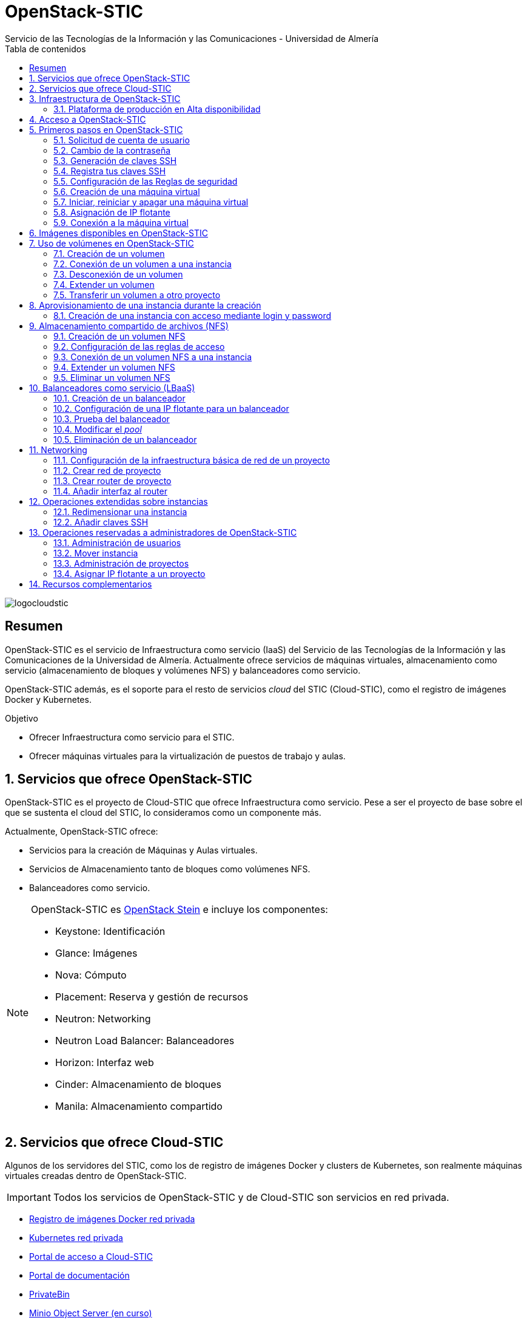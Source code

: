 ////
NO CAMBIAR!!
Codificación, idioma, tabla de contenidos, tipo de documento
////
:encoding: utf-8
:lang: es
:toc: right
:toc-title: Tabla de contenidos
:doctype: book
:imagesdir: ./images
:linkattrs:


////
Nombre y título del trabajo
////
# OpenStack-STIC
Servicio de las Tecnologías de la Información y las Comunicaciones - Universidad de Almería


// NO CAMBIAR!! (Entrar en modo no numerado de apartados)
:numbered!: 


image:logocloudstic.png[]

[abstract]
== Resumen

OpenStack-STIC es el servicio de Infraestructura como servicio (IaaS) del Servicio de las Tecnologías de la Información y las Comunicaciones de la Universidad de Almería. Actualmente ofrece servicios de máquinas virtuales, almacenamiento como servicio (almacenamiento de bloques y volúmenes NFS) y balanceadores como servicio.

OpenStack-STIC además, es el soporte para el resto de servicios _cloud_ del STIC (Cloud-STIC), como el registro de imágenes Docker y Kubernetes.

////
***************************************************
////
.Objetivo

* Ofrecer Infraestructura como servicio para el STIC.
* Ofrecer máquinas virtuales para la virtualización de puestos de trabajo y aulas.

// Entrar en modo numerado de apartados
:numbered:


////
***************************************************
////

== Servicios que ofrece OpenStack-STIC

OpenStack-STIC es el proyecto de Cloud-STIC que ofrece Infraestructura como servicio. Pese a ser el proyecto de base sobre el que se sustenta el cloud del STIC, lo consideramos como un componente más. 

Actualmente, OpenStack-STIC ofrece:

* Servicios para la creación de Máquinas y Aulas virtuales.
* Servicios de Almacenamiento tanto de bloques como volúmenes NFS.
* Balanceadores como servicio.

[NOTE]
====
OpenStack-STIC es https://www.openstack.org/software/stein/[OpenStack Stein] e incluye los componentes:

* Keystone: Identificación
* Glance: Imágenes
* Nova: Cómputo
* Placement: Reserva y gestión de recursos
* Neutron: Networking
* Neutron Load Balancer: Balanceadores
* Horizon: Interfaz web
* Cinder: Almacenamiento de bloques
* Manila: Almacenamiento compartido
====

== Servicios que ofrece Cloud-STIC

Algunos de los servidores del STIC, como los de registro de imágenes Docker y clusters de Kubernetes, son realmente máquinas virtuales creadas dentro de OpenStack-STIC.

[IMPORTANT]
====
Todos los servicios de OpenStack-STIC y de Cloud-STIC son servicios en red privada.
====

* https://harbor.stic.ual.es[Registro de imágenes Docker red privada,window=_blank]
* https://rancher.stic.ual.es[Kubernetes red privada,window=_blank]
* https://home.stic.ual.es[Portal de acceso a Cloud-STIC,window=_blank]
* https://portal.stic.ual.es[Portal de documentación, proyectos y recursos de formación,window=_blank]
* https://privatebin.stic.ual.es[PrivateBin,window=_blank]
* https://minio.stic.ual.es[Minio Object Server (en curso),window=_blank]
* https://monitor.stic.ual.es[Monitorización de servicios (en curso),window=_blank]
* https://kibana.stic.ual.es[Kibana log server (en curso),window=_blank]
* https://nextcloud.stic.ual.es[Nextcloud Document server (en curso),window=_blank]
* https://jitsi.stic.ual.es[Jitsi Video conferencing (en curso),window=_blank]

== Infraestructura de OpenStack-STIC

=== Plataforma de producción en Alta disponibilidad

* Servidores de cómputo: 24
* RAM disponible: 4.608 GB
* VCPUs: 576
* Espacio disponible para instancias: 103,2 TB
* Almacenamiento disponible para volúmenes: 10,4 TB

== Acceso a OpenStack-STIC

Todos los recursos de OpenStack-STIC, sólo son accesibles desde la red de la UAL. Para el acceso a los recursos de Cloud-STIC desde fuera de la UAL será necesario usar una conexión VPN con el perfil STIC. Consulta http://vpn.ual.es[vpn.ual.es,window=_blank] para configurar tu acceso a la VPN de la UAL. 

== Primeros pasos en OpenStack-STIC

Para utilizar OpenStack-STIC es necesario disponer de una cuenta de usuario. El acceso sólo está permitido desde la red de la UAL. El acceso desde fuera de la UAL se realizará mediante VPN.

=== Solicitud de cuenta de usuario

. Solicita mediante https://caustic.ual.es[CAU] tu acceso a OpenStack-STIC. Te proporcionarán un dominio, un login y un password de acceso.

. Introduce tus credenciales en https://openstack.stic.ual.es/horizon[OpenStack-STIC,window=_blank]. Una vez dentro del sistema tendrás acceso a un _proyecto_ OpenStack.

+
[NOTE]
====
Un proyecto OpenStack es un conjunto de recursos disponible para uno o más usuarios. Ejemplos de recursos básicos son los núcleos de procesador (VCPU), RAM o espacio de almacenamiento.

De forma predeterminada cada usuario tiene un proyecto. No obstante, un mismo usuario puede ser miembro de más de un proyecto (p.e. _Aulas, Servidores de Logs_)
====

=== Cambio de la contraseña

Para cambiar la clave proporcionada, despliega el menú de las opciones del usuario conectado situado en la parte superior derecha y selecciona `Settings`.  

image::Settings.png[]

Se desplegará un menú en la izquierda. A continuación, selecciona `Change password`.

image::ChangePassword.png[]

=== Generación de claves SSH

Las claves SSH ofrecen una forma más segura de conexión remota ya que evitan la introducción de usuario y contraseña en los inicios de sesión, reduciendo el riesgo de ataques de fuerza bruta para descubrimiento de contraseñas. Además, suponen una opción más cómoda de inicio de sesión ya que evitan el recordar las contraseñas en cada conexión.

Las claves SSH se generan en pares, dando lugar a la clave privada y a la clave pública. La clave privada ha de ser protegida y no debe ser compartida con nadie. La clave pública puede ser compartida libremente y se insertará en las instancias en el momento de su creación.

Para generar un par de claves SSH en una terminal Linux o Mac ejecuta el comando

`ssh-keygen`

Si no indicamos otro nombre, esto genera dos archivos con los nombres `id_rsa` e `id_rsa.pub` que se almacenarán en la carpeta `home` del usuario en la rutas:

* Clave privada: `/home/user/.ssh/id_rsa`
* Clave pública: `/home/user/.ssh/id_rsa.pub`

También se pedirá la introducción de una contraseña para el uso del par de claves. Por ahora, lo dejaremos sin contraseña.

=== Registra tus claves SSH

Para el acceso SSH a máquinas virtuales Linux creadas en OpenStack-STIC es necesario tener registrada una clave SSH pública en la cuenta de usuario de OpenStack-STIC. Las clave pública SSH será inyectada a las instancias creadas en el proceso de inicialización. Una vez creada la instancia, se accederá a ella mediante la clave privada SSH correspondiente almacenada en el cliente.

. Inicia sesión en https://openstack.stic.ual.es/horizon[OpenStack-STIC,window=_blank].
. En el menú de la izquierda selecciona `Project | Compute | Key Pairs`
. Si dispones de una clave SSH, pulsa el botón `Import Public Key`. En el formulario:
.. Introduce en `Key Pair Name` el nombre que quieres asignar a tu clave pública en OpenStack-STIC
.. Elige `SSH Key` en el desplegable `Key Type` 
.. Carga tu clave pública con el botón `Examinar ... o pegándola directamente en el cuadro de texto `Public Key`.

+
image::ImportPublicKey.png[]

+
[TIP]
====
Si eres usuario de Windows, se recomienda instalar https://git-scm.com/download/win[Git for Windows,window=_blank]. Este software, además de instalar Git para control de versiones, instalará Git BASH en tu sistema, un emulador BASH que te será muy útil para la conexión SSH a máquinas virtuales Linux desde tu sistema Windows.
====

. Si no dispones de una clave SSH, o bien no quieres o no puedes generarla, OpenStack-STIC puede crear un par de claves. Para crear tu par de claves desde OpenStack-STIC pulsa el botón `Create Key Pair`. Introduce en el formulario el nombre que quieras a dar a tu clave SSH y selecciona `SSH Key` en el desplegable `Key Type`.

+
image::CreateKeyPair.png[]

+
A continuación, pulsa el botón `Create Key Pair`. Descarga la clave generada.

+
image::DownloadKeyPair.png[]

=== Configuración de las Reglas de seguridad

En OpenStack-STIC, cada proyecto tiene sus propias reglas de seguridad, y funcionan a modo de cortafuegos sobre las instancias definidas en el proyecto. 

De forma predeterminada, las instancias creadas no se pueden comunicar con el exterior. Configura las reglas de seguridad (p.e. abriendo los puertos SSH, RDP para escritorio remoto de Windows, HTTP para servidores web, ...) de tu proyecto para que se pueda acceder de forma adecuada a las instancias.

La configuración básica de las reglas de seguridad se puede realizar en el menú `Project | Network | Security Groups`.  Desde ahí podrás configurar las reglas predeterminadas (`default`) para todas las máquinas virtuales de un proyecto o crear nuevos grupos de seguridad con reglas específicas.

Pulsando el botón `Manage Rules` accedemos a las reglas de seguridad predeterminadas (`default`) de este proyecto. Por tanto, las máquinas virtuales creadas en este proyecto a las que se apliquen las reglas de seguridad `default` tendrían abierta la comunicación de acuerdo con las reglas indicadas en el grupo de seguridad.

image::SecurityGroups.png[Grupos de seguridad]

[NOTE]
====
De forma predeterminada, el grupo de seguridad `default` no incorpora ninguna regla de seguridad. Hasta que no se le añadan reglas de seguridad, o se creeen grupos de seguridad que añadan reglas de seguridad, no será posible establecer comunicación con las instancias creadas.
====

Pulsa el botón `Add Rule` para añadir reglas de seguridad. En el formulario selecciona la regla de seguridad aplicable a las instancias.

image::AddRule.png[]

[NOTE]
====
Reglas se seguridad básicas:

* RDP (puerto 3389): Acceso de Escritorio remoto. Util para conexión a instancias Windows.
* HTTP (puerto 80): Util para aplicaciones web con servidor Apache.
* SSH (puerto 22): Para establecer una conexión SSH. Util para conexión a la terminal de instancias Linux.
====

image::ManageSecurityGroupRules.png[Grupos de seguridad]

[IMPORTANT]
====
En la red OpenStack-STIC sólo están abiertos los puertos 80 (HHTP), 22 (SSH) y 3389 (RDP) para la conexión VPN. Si necesitas la apertura de un puerto concreto para una instancia o subred determinada, tendrás que solicitarlo mediante CAU.
====

.Consulta la guía de uso oficial de OpenStack
****
Para más información sobre la configuración del acceso y seguridad de las instancias consulta la  https://docs.openstack.org/ocata/user-guide/configure-access-and-security-for-instances.html[Guía de uso oficial de OpenStack,window=_blank]
****
=== Creación de una máquina virtual

Puedes crear una máquina virtual seleccionando `Project | Compute | Instances` y pulsando el botón `Launch instance`.

image::LaunchInstanceButton.png[]

En el asistente deberás proporcionar:

* Paso 1: Nombre de la instancia y cantidad de instancias a crear. La zona de disponibilidad siempre es `nova`. El formulario también muestra el total de instancias (máquinas virtuales) creadas y disponibles.

image::LaunchInstanceDetails.png[]

* Paso 2: En la fuente, selecciona `Image` o `Instance snapshot` dependiendo de si quieres crear una instancia a partir de una imagen limpia, o bien desde un snapshot creado previamente, respectivamente. A continuación, selecciona de la sección `Available` la imagen base para la instancia, el cual se podrá filtrar introduciendo en el cuadro de búsqueda alguno de los caracteres del nombre de la imagen.

[IMPORTANT]
====
Desactiva la creación de un nuevo volumen asociado a la instancia. Crear una máquina virtual sobre un volumen hará que la máquina virtual se almacene en el NAS en lugar de en los servidores de cómputo.
Si más adelante necesitas crear uno o más volúmenes para tu instancia, podrás crearlos desde el menú de volúmenes (`Project | Volumes`).
====

image::LaunchInstanceSource.png[Selección de una imagen base para la instancia]

* Paso 3. Sabor de las instancias creadas. OpenStack denomina _sabor_ a un conjunto de propiedades que representan las características hardware de las instancias a crear (número de VPUs, RAM, espacio de disco, ...). Selecciona un sabor adecuado para la instancia a crear.

image::LaunchInstanceFlavor.png[]

[NOTE]
====
Una señal de advertencia puede estar indicando un sabor demasiado pequeño para la instancia a crear o una superación de la cuota de los recursos del proyecto.
====

* Paso 4. Red a la que conectar la instancia creada. Seleccionar entre las redes disponibles la red a la que conectar la máquina virtual. Normalmente, conectaremos la instancia en la red del proyecto, aunque es posible conectarla a cualquier otra red que tengamos creada.

image::LaunchInstanceNetworks.png[]

* Paso 5. Selección de grupos de seguridad. Los grupos seleccionados estableceran los puertos y el tipo de comunicación permitida con la instancia creada. Selecciona todos los grupos de seguridad aplicables a la instancia creada. En la sección `Allocated` aparecerán todos los grupos de seguridad aplicables inicialmente a la instancia.

image::LaunchInstanceSecurityGroups.png[]

* Paso 6. Selección de la clave pública. Para instancias Linux deberemos seleccionar la clave pública a inyectar a la instancia creada. Dicha clave será la que se emparejará con nuestra clave privada local en el momento de la conexión SSH.

[NOTE]
====
En máquinas Windows no es necesario inyectar la clave pública.
====

image::LaunchInstanceKeyPair.png[]

[IMPORTANT]
====
No seleccionar una clave pública para una instancia Linux creada supondrá la creación de una instancia a la que no nos podremos conectar, ya que de forma predeteminada, las instancias Linux de OpenStack-STIC sólo permiten su acceso a través de claves SSH.
====

Pulsar el botón `Launch Instance` para proceder a la creación de la instancia. Tras unos instantes la instancia estará creada y disponible para su uso.



.Consulta la guía de uso oficial de OpenStack
****
Para más información sobre la creación de instancias consulta la  https://docs.openstack.org/ocata/user-guide/dashboard-launch-instances.html[Guía de uso oficial de OpenStack,window=_blank]
****

=== Iniciar, reiniciar y apagar una máquina virtual

Puedes iniciar, reiniciar y apagar una máquina virtual desplegando las acciones que aparecen a su lado en el listado de instancias del proyecto `Project | Compute | Instances`.

* Iniciar instancia: `Start Instance`
* Apagar instancia: `Shutoff Instance`
* Reiniciar instancia: `Soft Reboot Instance` o `Hard Reboot Instance`

[IMPORTANT]
====
No confundir `Shutoff Instance` con `Delete Instance`. `Shutoff instance` apaga la instancia. En cambio, `Delete Instance` la elimina y lo perderemos todo.
====

=== Asignación de IP flotante

Las instancias creadas son conectadas a una de las redes privadas de un proyecto OpensStack-STIC. Inicialmente, es posible la comunicación entre las instancias de dicha red. Pero de forma predeterminada, no es posible la conexión a la instancia creada desde nuestro equipo de trabajo, o en general, desde otro equipo que esté fuera de la red del proyecto en el que se ha creado la máquina virtual.

Podemos ver la instancia creada y conectada a la red del proyecto en el menú `Project | Network | Network Topology`.

image::NetworkTopology.png[]

Las IPs flotantes son la base para la comunicación con la instancia desde el exterior. Nuestro proyecto tiene una cuota de IPs flotantes y deberemos gestionarlas de forma eficiente.

Para asignar una IP flotante a una instancia, mostrar en primer lugar la lista de instancias (`Project | Compute | Instances`). A continuación, seleccionar `Associate Floating IP` en el menú desplegable de la instancia.

image::AssociateFloatingIP.png[]

En el formulario, pulsar el botón `+` para pedir una IP flotante. 

image::ManageFloatingIPAssociations.png[]

El formulario siguiente muestra la red que propocionará las IPs flotantes (`ual-net`), que es la red de OpenStack-STIC. En este formulario pulsaremos el botón `Allocate IP`.

image::AllocateFloatingIP.png[]

[NOTE]
====
El STIC tiene reservada la red 192.168.128.0/21 para OpenStack-STIC.
====

De vuelta al formulario, se mostrará la IP flotante asignada de la red `ext-net`. Pulsar el botón `Associate`.

image::AssignedFloatingIP.png[]

Ahora la instancia aparecerá con la IP flotante asignada, la cual podremos usar para conectarnos a ella desde fuera de la red privada de OpenStack-STIC en la que se creó.

image::InstanceWithFloatingIP.png[]

=== Conexión a la máquina virtual

Una vez creada la máquina virtual y asignada una IP flotante en el caso de que queramos conectarnos a ella desde una red diferente a la que fue creada, usaremos un cliente para conectarnos a ella usando un cliente.


.Clientes habituales de conexión a máquinas virtuales
[width="100%",cols="^,^,^",options="header"]
|====================
| Sistema operativo | Uso                        | Cliente recomendado
| Linux             | Terminal                   | Terminal
|                   | Linux con Interfaz gráfica | https://wiki.x2go.org/doku.php/download:start[X2Go,window=_blank] 
|                   | Máquina Windows            | https://www.remmina.org/wp/[Remmina,window=_blank]
| Mac               | Terminal                   | Terminal
|                   | Linux con Interfaz gráfica | https://wiki.x2go.org/doku.php/download:start[X2Go,window=_blank]  
|                   | Máquina Windows            | https://itunes.apple.com/us/app/microsoft-remote-desktop-10/id1295203466?mt=12[Microsoft Remote Desktop,window=_blank]
| Windows           | Terminal                   | https://git-scm.com/download/win[Git BASH,window=_blank], Putty
|                   | Linux Interfaz gráfica     | https://wiki.x2go.org/doku.php/download:start[X2Go,window=_blank]  
|                   | Máquina Windows            | Cliente de escritorio remoto

|====================

== Imágenes disponibles en OpenStack-STIC

Actualmente están disponibles las imágenes siguientes en OpenStack-STIC:


.Imágenes en OpenStack-STIC y modos de acceso
[width="100%",cols="^,^,^",options="header"]
|====================
| Image | Login | Modo de acceso
| Ubuntu 16.04 LTS | ubuntu | Key Pair 
| Ubuntu 18.04 LTS | ubuntu | Key Pair 
| CentOS 6 | centos | Key Pair  
| CentOS 7 | centos | Key Pair  
| cirros | cirros | Key Pair 
| Windows 10 | usuario | credenciales 
|====================

[NOTE]
====
Contacta vía https://caustic.ual.es[CAU] para obtener la contraseña para instancias en las que el modo de acceso no sea con Key Pair.
====
== Uso de volúmenes en OpenStack-STIC

OpenStack-STIC ofrece un servicio de almacenamiento de bloques, lo que nos permite poder crear volúmenes y conectarlos a máquinas virtuales. Los volúmenes nos dan almacenamiento persistente, entendido como que el volumen se conserva a pesar de que se elimine la máquina virtual a la que está conectado.

=== Creación de un volumen

. Inicia sesión en https://openstack.stic.ual.es/horizon[OpenStack-STIC,window=_blank].
. Selecciona el proyecto en el que crear el volumen.
. En el menú de la izquierda selecciona `Project | Volumes`.
. En la pestaña `Volumes` pulsa el botón `Create Volume`.

+
image::CreateVolumeButton.png[]

. En el formulario introduce los valores para el nombre del volumen y el tamaño. 

+
image::CreateVolume.png[]

. Pulsa el botón `Create Volume`.

Tras unos instantes el volumen aparecerá en la lista de volúmenes creados y disponible para ser conectado a una instancia.

=== Conexión de un volumen a una instancia

Una vez creado un volumen, éste puede ser conectado a una instancia.

[IMPORTANT]
====
Un volumen sólo puede estar conectado a una instancia. Para conectarlo a otra instancia, el volumen tendrá que ser desconectado previamente.
====

. Inicia sesión en https://openstack.stic.ual.es/horizon[OpenStack-STIC,window=_blank].
. Selecciona el proyecto en el que crear el volumen.
. En el menú de la izquierda selecciona `Project | Volumes`.
. En el submenú `Volumes` selecciona el volumen que quieras conectar a una instancia, despliega el listbox de `Actions` y selecciona `Manage Attachments`.

+
image::ManageAttachmentsOption.png[]

. Selecciona en el formulario la instancia a la que conectar el volumen y después pulsa el botón `Attach Volume`

image::ManageVolumeAttachments.png[]

Tras unos instantes el volumen aparecerá conectado a la instancia indicando que está en uso y el dispositivo en el que está disponible.

image::VolumeAttached.png[]

A continuación sigue los pasos del sistema operativo en el que se haya conectado el volumen para inicializarlo (crear tabla de particiones, formatear, montar, ...)

.Consulta la guía de uso oficial de OpenStack
****
Para más información sobre la creación y administración de volúmenes consulta la  https://docs.openstack.org/ocata/user-guide/dashboard-manage-volumes.html[Guía de uso oficial de OpenStack,window=_blank]
****

=== Desconexión de un volumen

. Inicia sesión en https://openstack.stic.ual.es/horizon[OpenStack-STIC,window=_blank].
. Selecciona el proyecto en el que está el volumen a desconectar.
. En el menú de la izquierda selecciona `Project | Volumes`.
. En la pestaña `Volumes` selecciona el volumen que quieras desconectar a una instancia, despliega el listbox de `Actions` y selecciona `Manage Attachments`.
. Pulsa el botón `Detach Volume` para desconectar el volumen de la instancia

image::DetachVolume.png[]

A continuación aparecerá un cuadro de diálogo de confirmación. Pulsar el botón `Detach Volume` para liberar el volumen de la instancia.

image::DetachVolumeConfirm.png[]

=== Extender un volumen

. Inicia sesión en https://openstack.stic.ual.es/horizon[OpenStack-STIC,window=_blank].
. Selecciona el proyecto en el que está el volumen a desconectar.
. En el menú de la izquierda selecciona `Project | Volumes`.

+
[IMPORTANT]
====
Desconecta el volumen antes de ampliarlo.
====

. En la pestaña `Volumes` selecciona el volumen que quieras extender, despliega el listbox de `Actions` y selecciona `Extend Volume`.
. Configura el nuevo tamaño del volumen en el formulario.

image::ExtendVolume.png[]

=== Transferir un volumen a otro proyecto

Un volumen sólo se puede utilizar en el proyecto al que pertence, pudiendo intercambiarse entre las distintas máquinas virtuales del proyecto. Sin embargo, hay situaciones en las que estamos interesados en usar un volumen en una instancia que tenemos en otro proyecto, o transferir el volumen a otro usuario de OpenStack-STIC. Esta operación es la que se conoce como _Transferir un volumen_ en OpenStack.

[NOTE]
====
Para transferir un volumen, éste ha de estar desconectado. Consulta la sección <<Desconexión de un volumen>>
====

. Inicia sesión en https://openstack.stic.ual.es/horizon[OpenStack-STIC,window=_blank].
. Selecciona el proyecto en el que está el volumen.
. En el menú de la izquierda selecciona `Project | Volumes`.
. En la pestaña `Volumes` selecciona el volumen que quieras transferir, despliega el listbox de `Actions` y selecciona `Create Transfer`.

+
image::CreateTransferOption.png[]

. Introduce un nombre significativo de la transferencia para que pueda ser identificado claramente por otras personas en el caso de que se vaya a transferir el volumen a otro usuario OpenStack.

+
image::CreateVolumeTransfer.png[]

. Pulsa el botón `Create Volume Transfer`. Como resultado se nos mostrará un ID de transferencia y una clave de autorización que debemos conservar para poder completar el proceso de transferencia del volumen. 

+
image::VolumeTransferDetails.png[]

. Descargar el arvhivo con los datos de la transferencia pulsando el botón `Download transfer credentials`. El volumen quedará pendiente de que se complete el proceso aceptando la transferencia.

+
image::AwaitingTransfer.png[]

. En el proyecto de destino de la transferencia pulsar el botón `Accept Transfer`.
. Introducir en el formulario los valores de ID de transferencia y Clave de autorización que descargamos en el archivo de credenciales de la transferencia

+
image::AcceptVolumeTransfer.png[]

. Pulsar el botón `Accept Volume Transfer`. El volumen aparecerá transferido en la lista de volúmenes disponibles del proyecto de destino.

== Aprovisionamiento de una instancia durante la creación

Al crear una instancia en OpenStack-STIC es posible aprovisionarla (configurarla) durante su proceso de creación. De esta forma, nuestras instancias ya tendrán instalados y configurados los paquetes necesarios. 

La configuración de una instancia se realiza en el paso de `Configuration` del asistente. Básicamente, hay que incluir un script `bash` en el cuadro de texto `Customization Script` tal y como muestra la figura siguiente.

image:configuracion.png[]

A continuacion, se muestra el script de configuración de Docker CE en una instancia Ubuntu durante su creación.

++++
<script src="https://gist.github.com/ualmtorres/dec19ebed2981459f8e5677979eb04c3.js"></script>
++++

=== Creación de una instancia con acceso mediante login y password

Durante lo creación de una instancia introduce el código siguiente en el cuadro de texto `Customization Script` del paso `Configuration` del asistente de creación de instancias. 

image::InstanceConfiguration.png[]

Recuerda cambiar la contraseña de la línea 2.

++++
<script src="https://gist.github.com/ualmtorres/c3e7123d3e414e9e54ad4d3ee1051429.js"></script>
++++

== Almacenamiento compartido de archivos (NFS)

OpenStack-STIC permite la creación de volúmenes NFS y ser compartidos por varias instancias. Los volúmenes NFS nos dan almacenamiento persistente, de forma que el volumen se conserva a pesar de que se eliminen las máquinas virtuales a las que esté conectado.

=== Creación de un volumen NFS

. Inicia sesión en https://openstack.stic.ual.es/horizon[OpenStack-STIC,window=_blank].
. Selecciona el proyecto en el que crear el volumen.
. En el menú de la izquierda selecciona `Project | Share`.
. En en submenú `Shares` pulsa el botón `Create Share`.

+
image::CreateShareButton.png[]

. En el formulario introduce los valores para el nombre del volumen NFS, el tamaño y el tipo de volumen NFS (`default_share_type`). Mantener `NFS` como protocolo.

+
image::CreateShare.png[]

. Pulsa el botón `Create`.

Tras unos instantes, el volumen NFS aparecerá en la lista de volúmenes creados y disponible para ser conectado a las instancias necesarias.

=== Configuración de las reglas de acceso

Una vez creado un volumen NFS, hay que configurar las reglas de acceso que permiten su uso desde las distintas instancias que lo tengan conectado. 

[NOTE]
====
Es posible definir reglas de acceso diferentes para cada instancia (p.e. una instancia tiene acceso de lectura/escritura mientras que el resto sólo lo tienen de lectura).
====

. Inicia sesión en https://openstack.stic.ual.es/horizon[OpenStack-STIC,window=_blank].
. Selecciona el proyecto en el está creado el volumen.
. En el menú de la izquierda selecciona `Project | Share`.
. En en submenú `Shares` selecciona el volumen NFS que quieras configurar, despliega el listbox `Actions` y selecciona `Manage Rules`.

+
image::SelectManageRules.png[]

. Pulsa el botón `Add Rule`
. Completa el formulario `Add Rule` con las reglas de acceso al volumen NFS. A continuación se muestra cómo dar acceso de lectura/escritura vía IP a la dirección IP `192.168.134.208`.

+
image::AddShareRule.png[]

. Pulsar `Add` para definir la regla de acceso.

Aparerá la regla definida para el volumen NFS.

image::AddShareRule.png[]

[NOTE]
====
Las reglas no se pueden modificar. Habrá que eliminarla y volver a crearla de nuevo
====

[TIP]
====
Para dar acceso a varias máquinas virtuales, basta con añadir nuevas reglas indicando la IP el nivel de acceso deseado.
====

=== Conexión de un volumen NFS a una instancia

Una vez definidas las reglas de acceso a un volumen NFS procederemos a conectarlo a una instancia.

. Inicia sesión en https://openstack.stic.ual.es/horizon[OpenStack-STIC,window=_blank].
. Selecciona el proyecto en el que está creado el volumen NFS.
. En el menú de la izquierda selecciona `Project | Share`.
. En el submenú `Shares` haz clic sobre el nombre volumen NFS que quieras conectar a una instancia.
. En la página aparecen los detalles definidos con las reglas de acceso. Copia el valor de `Path`. Este será el valor que usaremos en las instancias que monten este volumen.

+
image::ShareDetails.png[]

. Selecciona en el formulario la instancia a la que conectar el volumen y después pulsa el botón `Attach Volume`

A continuación sigue los pasos del sistema operativo en el que se haya conectado el volumen para inicializarlo y usarlo (crear tabla de particiones, formatear, montar, …​)

.Conexión de un volumen NFS en Ubuntu
====
```
$ sudo apt install nfs-common <1>
$ sudo mkdir /mnt/proyectos <2>
$ sudo mount 192.168.128.17:/var/lib/manila/mnt/share-b65fa3e5-233d-4ea5-9ad2-ec0329654fba /mnt/proyectos <3>
```
<1> Instalación de paquetes NFS
<2> Creación del directorio donde montar el volumen NFS
<3> Montar el volumen NFS en el directorio creado usando el `path` devuelto en las propiedades del volumen NFS.

Podemos comprobar que el volumen está creado

image::VolumenNFSMontado.png[]
====

.Consulta la guía de uso oficial de OpenStack
****
Para más información sobre la creación y administración de volúmenes NFS consulta la  https://docs.openstack.org/horizon/pike/user/manage-shares.htmll[Guía de uso oficial de OpenStack,window=_blank]
****

=== Extender un volumen NFS

Los volúmenes NFS pueden ser extendidos y esta operación se puede hacer _en caliente_, sin necesidad de desconectar el volumen previamente.

. Inicia sesión en https://openstack.stic.ual.es/horizon[OpenStack-STIC,window=_blank].
. Selecciona el proyecto en el que está creado el volumen NFS.
. En el menú de la izquierda selecciona `Project | Share`.
. En el submenú `Shares` despliega el menú `Actions` del volumen NFS que quieras extender y selecciona `Extend Share`.
. Define el nuevo tamaño del volumen y pulsa el botón `Extend`.

+
image::ExtendShare.png[]

Se puede comprobar que, tras extender el volumen, el espacio aparece disponible de inmediato.

image::VolumenNFSExtendido.png[]

=== Eliminar un volumen NFS

. Inicia sesión en https://openstack.stic.ual.es/horizon[OpenStack-STIC,window=_blank].
. Selecciona el proyecto en el que está creado el volumen NFS.
. En el menú de la izquierda selecciona `Project | Share`.
. Asegúrate que no hay instancias que estén usando el volumen NFS a eliminar.
. En el submenú `Shares` despliega el menú `Actions` del volumen NFS que quieras eliminar y selecciona `Delete Share`.
. Confirma su eliminación en el cuadro de diálogo.

== Balanceadores como servicio (LBaaS)

OpenStack-STIC ofrece un servicio muy interesante para poder crear balanceadores de carga. Los balanceadores definidos podrán distribuir las peticiones entre cada uno de los miembros del conjunto de recursos balanceados. LBaaS nos pemitirá definir varios _pools_ de recursos, cada uno con sus miembros. En cada _pool_ se establecerá una política o método de balanceo a elegir entre _least connections, round robin_ o _source ip_.

Para ilustrar su uso partimos de dos servidores Apache instalados en dos máquinas virtuales diferentes. Crearemos un balanceador con política de _round robin_.

=== Creación de un balanceador

1. Inicia sesión en http://openstack.stic.ual.es/horizon[OpenStack-STIC].

1. Selecciona el proyecto en el que crear el balanceador.

1. En el menú de la izquierda selecciona `Project | Network | Neutron Load Balancers`.

1. Pulsa el botón `Create Load Balancer`.

image::CreateLoadBalancerButton.png[]

==== Paso 1. Configurar los detalles del balanceador

En este paso estableceremos el nombre del balanceador y la red (p.e. la red del proyecto) donde se encuentran los recursos a balancear.

image::LoadBalancerDetails.png[]

==== Paso 2. Configurar los detalles del _listener_

El _listener_ es el proceso que se encargar de comprobar las peticiones de acuerdo con el puerto y el protocolo que se configure.

Para nuestro ejemplo configuraremos el protocolo `HTTP` y el puerto `80` y dejaremos el nombre de _listener_ predeterminado.

image::ListenerDetails.png[]

==== Paso 3. Configurar el método de balanceo del _pool_

El _pool_ contiene la lista de miembros que sirven contenido a través del balanceador. En este paso se define el método que se utilizará para balancear eligiendo entre _least connections, round robin_ o _source ip_.

Para nuestro ejemplo usaremos el método _round robin_ y dejaremos el nombre de _pool_ predeterminado.

image::PoolDetails.png[]

==== Paso 4. Configurar los miembros del _pool_

En este paso añadiremos los miembros del _pool_, que en nuestro caso serán los dos servidores Apache. Para ello, se pulsa el botón `Add` del grupo de `Available Instances` sobre cada miembro que se quiera incorporar al _pool_. Los miembros seleccionados quedarán en el grupo `Allocated Members`. 

También tendremos que definir el puerto de acceso a los miembros del _pool_. En nuestro caso será el 80.

image::PoolMembers.png[]

==== Paso 5. Configurar el monitor del _pool_

Puede ocurrir que algunos miembros del _pool_ dejen de estar disponibles en cualquier momento. Para evitar dirigir peticiones a miembros no disponibles, se define un monitor, que comprueba periódicamente el estado de los miembros. Cuando un miembro deja de contestar se retira del _pool_ hasta que no vuelva a estar disponible.

En este paso configuramos el tipo de monitorización (HTTP, ping o TCP), la cadencia de la monitorización, _timeout_ y el número de intentos antes de descartar del pool a un miembro.

En nuestro ejemplo, elegiremos HTTP, lo que nos permitirá configurar otros parámetros específicos. como el método HTTP usado para la monitorización (p.e. `GET`), el código HTTP devuelto (p.e. 200) y el path pra la prueba (`/`).

image::MonitorDetails.png[]

Por último, pulsaremos el botón `Create Load Balancer` del asistente para proceder a crear el balanceador. En Horizon aparecerán los datos del balanceador creado. Si recargamos la página también veremos el _listener_ creado.

image::BalanceadorCreado.png[]

=== Configuración de una IP flotante para un balanceador

Definiremos una dirección IP flotante al balanceador, que actuará como la dirección IP de acceso a los recursos balanceados. En nuestro caso, será la IP de acceso a los dos servidores Apache.

image::LoadBalancerFloatingIP.png[]

En el cuadro de diálogo indicaremos de dónde obtener la IP flotante, que normalmente será de la red externa.

image::LoadBalancerRequestFloatingIP.png[]

[NOTE]
====
Si hubiese direcciones IP flotantes libres en el proyecto, también apaecerían en desplegable de direcciones IP floatantes para el balanceador.
====

La dirección IP flotante asignada la podemos ver al hacer clic sobre el balanceador.

image::LoadBalancerConFloatingIP.png[]

=== Prueba del balanceador

Para probar el balanceador, cambiaremos las páginas de inicio de los dos servidores Apache de forma que podamos comprobar que se está haciendo correctamente el balanceo entre los miembros del _pool_.

[NOTE]
====
En Ubuntu, la página de inicio de Apache2 está en `/var/www/html/index.php`.
====

A continuación, al ir accediendo a la dirección IP del balanceador comprobaremos que de forma alternativa irá balanceando sobre los dos servidores Apache de acuerdo con la política de balanceo definida.

image::ServidorApache1.png[]
image::ServidorApache2.png[]

=== Modificar el _pool_

Se pueden añadir o retirar miembros del _pool_ de un balanceador. Tendremos que seguir estos pasos:

1. Hacer clic sobre el balanceador en la lista de balanceadores disponibles.
1. Hacer clic sobre el _listener_ en la lista de listeners del balanceador.
1. Hacer clic en `Default Pool ID`.
1. Pulsar el botón `Add/Remove Pool Members` para añadir o eliminar los miembros del _pool_.

image::AddRemovePoolMembers.png[]

=== Eliminación de un balanceador

Un balanceador tiene una serie de objetos anidados en su interior (_listener, pool_ y _health monitor_). Para eliminar el balanceador habrá que eliminar dichos objetos desde dentro hacia afuera.

Para ello, seguiremos estos pasos:

1. Hacer clic sobre el balanceador en la lista de balanceadores disponibles.
1. Hacer clic sobre el _listener_ en la lista de listeners del balanceador.
1. Hacer clic en `Default Pool ID`.
1. Haz clic en el `Health Monitor ID`.
1. Despliega el menú del monitor y selecciona `Delete Health Monitor` y confirma los cambios.

+
image::DeleteHealthMonitor.png[]

1. Despliega el menú del _pool_, selecciona `Delete Pool` y confirma los cambios.
1. Despliega el menú del _listener_, selecciona `Delete Listener` y confirma los cambios.
1. Despliega el menú del balanceador, selecciona `Delete Load Balancer` y confirma los cambios.

== Networking

Normalmente, en OpenStack-STIC los administradores facilitan los proyectos con la infraestructura básica de red creada. Esta infraestructura básica consiste en una red para el proyecto a la que se conectarán las instancias creadas. Dicha red de proyecto se conectará a la red la UAL mediante un router virtual, que también se proporcionará configurado.

=== Configuración de la infraestructura básica de red de un proyecto

En OpenStack, la infraestructura básica de red para un proyecto consta de:

* Red de proyecto
* Router de proyecto conectado a red externa y a red de proyecto.

Hay que seguir los pasos siguientes para realizar dicha configuración:

. <<Crear red de proyecto>>
. <<Crear router de proyecto>>
. <<Añadir interfaz al router>>

=== Crear red de proyecto

. Inicia sesión en https://openstack.stic.ual.es/horizon[OpenStack-STIC,window=_blank].
. En el menú de la izquierda selecciona `Project | Network | Networks`.
. Pulsa el botón `Create Network`
. En la ficha `Network` del asistente completa el nombre de la red siguiendo la plantilla nombre del proyecto seguido de `-net`. Mantener seleccionadas las opciones `Enable Admin State` y `Create Subnet` y dejar `nova` en `Availability Zone Hints`.

+
image::CreateNetwork-Name.png[]

. En la ficha `Subnet` del asistente completa el nombre de la subred siguiendo la plantilla nombre del proyecto seguido de `-subnet`. En `Network Address` introducir las direcciones de la red del proyecto en formato CIDR (p.e. `10.0.0.0/24). Dejar el resto con los valores predeterminados como se muestra en la figura.

+
[NOTE]
====
OpenStack-STIC  está configurado para que las redes de proyecto que se definan tienen que ser subredes de la red `10.0.0.0/8`, definiendo un rango de direcciones comprendidas desde la `10.0.0.0` hasta la `10.255.255.255`. Para la mayoría de los casos, una red `10.0.0.0/24` es el valor más adecuado para `Network Address`.
====
+
image::CreateNetwork-Subnet.png[]

. En la ficha `Subnet Details` del asistente deja activado `Enable DHCP` y configura los DNS que se proporcionarán a las instancias en esta red. Los DNS se introducen en `DNS Name Servers` introduciendo uno por línea en el caso de tener que introducir varios. Introduciremos al menos un DNS de la UAL (`150.214.156.2`).

+
image::CreateNetwork-SubnetDetails.png[]

. Pulsar `Create` en el asistente para crear la red.

Una vez creada la red del proyecto, hay que crear un router para conectarla a la red de la UAL de forma que las instancias de la red del proyecto tengan puedan estar conectadas a Internet. En la sección siguiente se explica cómo configurar el router del proyecto.

=== Crear router de proyecto

La red de proyecto tiene que conectarse a la red de la UAL a través de un router que crearemos a continuación.

. Inicia sesión en https://openstack.stic.ual.es/horizon[OpenStack-STIC,window=_blank].
. En el menú de la izquierda selecciona `Project | Network | Routers`.
. Pulsa el botón `Create Router`
. En `Router Name` introduciremos el nombre del router siguiendo la plantilla nombre del proyecto seguido de `-net` (p,e. `johndoe-net`). Mantener seleccionada la opción `Enable Admin State` y dejar `nova` en `Availability Zone Hints`.
. En `External Network` seleccionar `ual-net` de la lista.

image::CreateRouter.png[]

Una vez creado el router del proyecto, falta conectarlo a la red del proyecto. Por ahora, sólo se encuentra conectado a la red de externa. Podemos comprobarlo si seleccionamos `Project | Network | Network Topology`.

image::NetworkTopologyUnfinished.png[]

En la sección siguiente se explica cómo terminar de configurar el router del proyecto conectándolo a la red del proyecto.

=== Añadir interfaz al router

Para terminar de configurar el router y la configuración de red del proyecto hay que añadir una segunda interfaz de red al router para conectarlo a la red del proyecto.

. Inicia sesión en https://openstack.stic.ual.es/horizon[OpenStack-STIC,window=_blank].
. Puedes crear la segunda interfaz de red del router de cualquiera de estas dos formas:
* En el menú de la izquierda selecciona `Project | Network | Network Topology`. Sitúa el ratón sobre el router y selecciona el botón `Add Inteface`
+
image::NetworkTopology-AddInterface-Topology.png[]
* En el menú de la izquierda selecciona `Project | Network | Routers`. Haz clic sobre el enlace del router. En la ficha `Interfaces` pulsa el botón `Add Interface`.
+
image::NetworkTopology-AddInterface-Router.png[]

. En el formulario `Add Interface` selecciona la red del proyecto para que el router quede conectado a la red del proyecto a través de esta interfaz.

+
image::AddInterface.png[]

. Pulsa el botón `Submit` para guardar los cambios.

Finalmente, podemos ver la red configurada en `Project | Network | Network Topology`.

image::NetworkTopologyFinished.png[]

== Operaciones extendidas sobre instancias

=== Redimensionar una instancia

Si una instancia necesita ampliar los recursos iniciales con los que fue creada, podemos ampliarlos cambiándole el _sabor (flavour)_.

[NOTE]
====
Es importante que la instancia esté apagada antes de proceder a redimensionarla.
====

1. Seleccionar `Project | Compute | Instances`
1. Desplegar el menú de acciones de la instancia a mover y seleccionar `Resize Instance`. 
1. Seleccionar el nuevo _sabor_ en el cuadro de diálogo.

+
image::ResizeInstance.png[]

1. Pulsar el botón `Resize` en el asistente.
1. Tras la ampliación, pulsar el botón `Confirm Resize/Migrate`.
1. Iniciar la instancia con su nuevo _sabor_ pulsando el bótón `Start Instance`.

=== Añadir claves SSH

Hay ocasiones en las que queremos que en una instancia puedan iniciar sesión varios usuarios en una misma cuenta. Esto es especialmente útil para administradores. En estas situaciones la instancia debe tener la clave pública de cada uno de los usuarios que vayan a acceder a ella. Esto lo podemos realizar propocionando las distintas claves públicas en el momento de la creación o a posteriori, una vez que la instancia está creada.

Acceder a la clave pública a incorporar (p.e. `id_rsa.pub`) con el comando siguiente

`cat ~/.ssh/id_rsa.pub`

==== Añadir varias claves SSH durante la creación de una instancia

Durante lo creación de una instancia, **no añadas ninguna clave durante la creación de la instancia** e introduce el código siguiente en el cuadro de texto `Customization Script` del paso `Configuration` del asistente de creación de instancias. 

++++
<script src="https://gist.github.com/ualmtorres/2b7bb36502a90bea6d0c573d2356a167.js"></script>
++++

Crea un item en `ssh_authorized_keys` con la clave pública de cada uno de los usuarios que vayan a iniciar sesión en la instancia.

[CAUTION]
====
No introduzcas ninguna clave en el paso `Key Pair` del asistente. Añade todas las claves directamente en el paso `Configuration`.
====

==== Añadir nuevas claves SSH a una instancia existente

Edita el archivo `~/.ssh/authorized_keys` y pega directamente al final del archivo las claves públicas a añadir.

== Operaciones reservadas a administradores de OpenStack-STIC

=== Administración de usuarios

==== Restablecer contraseña

Para cambiar la contraseña de un usuario, seleccionar el proyecto `admin` y mostrar la lista de usuarios seleccionando `Identity | Users`. 

En el menú de acciones del usuario, seleccionar `Change Password` y completar los nuevos valores en el formulario.

==== Desactivar/Activar usuario

Para desactivar temporalmente la cuenta de un usuario o volver a activarla, seleccionar el proyecto `admin` y mostrar la lista de usuarios seleccionando `Identity | Users`. 

En el menú de acciones del usuario, seleccionar `Disable User` o `Enable User`.

==== Crear usuario

. Seleccionar el menú `Identity | Users`. 
. Pulsar el botón `Create user`
. Completar los valores siguientes en el formulario
.. `User Name`: Login de Campus Virtual
.. `Description`: Nombre completo
.. `Correo electrónico`: Dirección de correo electrónico
.. `Contraseña`
.. Mantener el rol `user`. Esto determinará los privilegios del usuario
.. Si ya existe un proyecto al que vincular el usuario, seleccionarlo de la lista `Primary Project`. Si no, crearemos un proyecto nuevo sobre la marcha pulsando el botón `+` de la lista desplegable `Primary Project`.

+
[NOTE]
====
Crear un proyecto sobre la marcha abre el Asistente para la creación de proyectos. Consulta la sección <<Crear proyecto>> para más información.
====

. Pulsar el botón `Create User` para proceder a la creación del usuario.

==== Eliminar usuario

Para eliminar un usuario, seleccionar el proyecto `admin` y mostrar la lista de usuarios seleccionando `Identity | Users`. 

En el menú de acciones del usuario, seleccionar `Delete User` y confirmar su eliminación en el cuadro de diálogo.

=== Mover instancia

Para mover una instancia del servidor en el que se encuentra a otro diferente, seguir los pasos siguientes desde el proyecto `admin`:

[NOTE]
====
Es importante que la instancia esté apagada antes de proceder a cambiarla de servidor.
====

1. Seleccionar `Admin | Compute | Instances`
1. Desplegar el menú de acciones de la instancia a mover y seleccionar `Migrate Instance`. 

+
[IMPORTANT]
====
No confundir la acción `Migrate Instance` con `Live Migrate Instance`. Esta última está disponible en OpenStack-STIC pero no tiene funcionalidad asociada por lo que no debe usarse.
====

1. Tras unos instantes se pedirá que se confirme la migración a otro servidor

+
image::ConfirmMigration.png[]

1. Pulsar el botón `Confirm Resize/Migrate`.
1. Una vez migrada la instancia a otro servidor, iniciar la instancia pulsando el bótón `Hard Reboot Instance`. La opción `Start Instance` de instancias de otros proyectos no está disponible para el usuario `admin`.

=== Administración de proyectos

==== Crear proyecto

. Inicia sesión en https://openstack.stic.ual.es/horizon[OpenStack-STIC,window=_blank].
. En el menú de la izquierda selecciona `Identity | Projects`.
. Pulsa el botón `Create Project`
. En la ficha `Project Information` del asistente completa el nombre del proyecto (p.e. el login del usuario en Campus Virtual si es un proyecto individual o cualquier otro si es un proyecto compartido).
. Completa la descripción. Para proyectos individuales se recomienda seguir la plantilla `Proyecto de` seguido del nombre completo

+
image::CreateProject-Information.png[]

. En la ficha `Project Members` agrega desde la izquierda (`All Users`) los miembros del proyecto hasta que la parte derecha (`Project Members`) tenga los miembros deseados.

+
image::CreateProject-Members.png[]

. Pulsa `Create Project`.

==== Administrar miembros

. Inicia sesión en https://openstack.stic.ual.es/horizon[OpenStack-STIC,window=_blank].
. En el menú de la izquierda selecciona `Identity | Projects`.
. En la lista `Projects` selecciona el proyecto al que quieras modificar sus miembros, y selecciona la opción `Manage Members` en el listbox de `Actions`.
. En la ficha `Project Members` agrega desde la izquierda (`All Users`) los miembros del proyecto hasta que la parte derecha (`Project Members`) tenga los miembros deseados.
. Pulsa `Save` para guardar los cambios.

==== Modificar la cuota de un proyecto

Los proyectos de OpenStack-STIC ofrecen una cuota predetermianda de recursos de cómputo, almacenamiento y red. Es posible cambiar la cuota asignada siguiendo estos pasos:

. Inicia sesión en https://openstack.stic.ual.es/horizon[OpenStack-STIC,window=_blank].
. En el menú de la izquierda selecciona `Identity | Projects`.
. En la lista `Projects` selecciona el proyecto al que quieras modificar sus miembros, y selecciona la opción `Modify Quotas` en el listbox de `Actions`.
. Configura los valores adecuados el cuadro de diálogo `Edit Quotas`.

+
image::EditQuotas.png[]

. Pulsa `Save` para guardar los cambios.

=== Asignar IP flotante a un proyecto

La red externa de OpenStack-STIC tiene reservado un rango de direcciones IP para servidores a los que poder asignar nombres DNS, servidores particulares, entre otros. Así, el rango de direcciones al que se accede cuando se solicita una IP flotante es un subconjunto del conjunto total de direcciones de la red `ual-net`.

Para asignar a un proyecto concreto una IP flotante del grupo de direcciones reservadas, un administrador seguirá estos pasos:

. Inicia sesión en https://openstack.stic.ual.es/horizon[OpenStack-STIC,window=_blank].
. En el menú de la izquierda selecciona `Admin | Network | Floating IPs`.
. Pulsa el botón `Allocate IP to Project`
. En el cuadro de diálogo seleccionar el proyecto al que asignar la IP flotante, indicar la IP a asignar y proporcionar una descripción.

image::AllocateFloatingIPAdmin.png[]

Tras estos pasos, el proyecto de destino tendrá adjudicada esa IP flotante para usarla convenientemente.

== Recursos complementarios

* https://www.youtube.com/playlist?list=PLoS04oY1FHPP54bnjbp7Iy31ncqhvc41X[Videotutoriales en YouTube sobre recursos y uso de OpenStack-DI,window=_blank]

* https://docs.openstack.org/ocata/user-guide/dashboard.html[Guía de usuario oficial de OpenStack,window=_blank]




